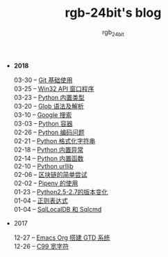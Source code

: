 #+TITLE:      rgb-24bit's blog
#+AUTHOR:     rgb_24bit
#+EMAIL:      rgb-24bit@foxmail.com

- *2018* 
  - 03-30 -- [[file:2018/git-base.org][Git 基础使用]] ::
  - 03-25 -- [[file:2018/win32.org][Win32 API 窗口程序]] ::
  - 03-23 -- [[file:2018/python-build-in-type.org][Python 内置类型]] ::
  - 03-20 -- [[file:2018/glob.org][Glob 语法及解析]] ::
  - 03-10 -- [[file:2018/google.org][Google 搜索]] ::
  - 03-03 -- [[file:2018/python-collection.org][Python 容器]] ::
  - 02-26 -- [[file:2018/python-coding.org][Python 编码问题]] ::
  - 02-21 -- [[file:2018/python-format-string.org][Python 格式化字符串]] ::
  - 02-18 -- [[file:2018/python-build-in-exception.org][Python 内置异常]] ::
  - 02-14 -- [[file:2018/python-build-in-function.org][Python 内置函数]] ::
  - 02-10 -- [[file:2018/python-urllib.org][Python urllib]] ::
  - 02-06 -- [[file:2018/blockchain.org][区块链的简单尝试]] ::
  - 02-02 -- [[file:2018/pipenv.org][Pipenv 的使用]] ::
  - 01-23 -- [[file:2018/python2.5-2.7.org][Python2.5-2.7的版本变化]] ::
  - 01-04 -- [[file:2018/regex.org][正则表达式]] ::
  - 01-04 -- [[file:2018/sqllocaldb-sqlcmd.org][SqlLocalDB 和 Sqlcmd]] ::
- 2017
  - 12-27 -- [[file:2017/org-gtd.org][Emacs Org 搭建 GTD 系统]] ::
  - 12-26 -- [[file:2017/c99-wchar.org][C99 宽字符]] ::
